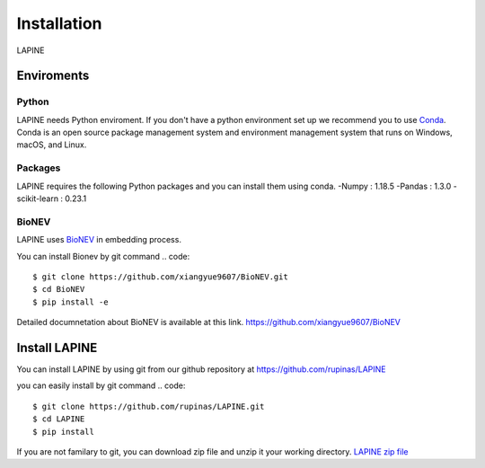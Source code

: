 Installation
============

LAPINE

Enviroments
-----------

Python
''''''

LAPINE needs Python enviroment. If you don't have a python environment set up we recommend you to use `Conda <https://docs.conda.io/en/latest/>`_. Conda is an open source package management system and environment management system that runs on Windows, macOS, and Linux.

Packages
''''''''

LAPINE requires the following Python packages and you can install them using conda. 
-Numpy : 1.18.5
-Pandas : 1.3.0
-scikit-learn : 0.23.1

BioNEV
''''''
LAPINE uses `BioNEV <https://doi.org/10.1093/bioinformatics/btz718/>`_ in embedding process.

You can install Bionev by git command
.. code::
    $ git clone https://github.com/xiangyue9607/BioNEV.git
    $ cd BioNEV
    $ pip install -e
    
Detailed documnetation about BioNEV is available at this link.    
https://github.com/xiangyue9607/BioNEV


Install LAPINE
--------------

You can install LAPINE by using git from our github repository at https://github.com/rupinas/LAPINE

you can easily install by git command
.. code:: 
    $ git clone https://github.com/rupinas/LAPINE.git
    $ cd LAPINE
    $ pip install

If you are not familary to git, you can download zip file and unzip it your working directory.
`LAPINE zip file <https://github.com/rupinas/LAPINE/archive/refs/heads/main.zip/>`_
